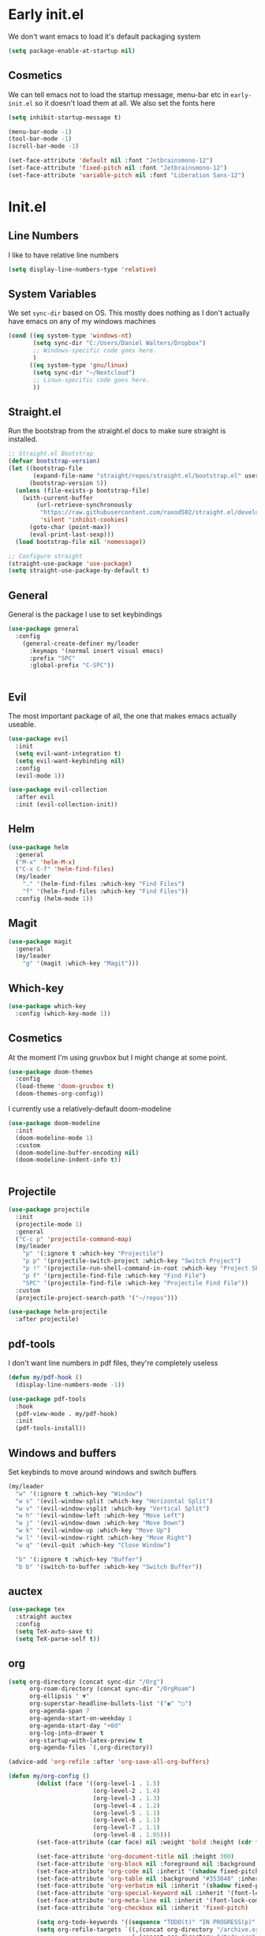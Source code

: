 * Early init.el
:PROPERTIES:
:header-args: :tangle early-init.el
:END:

We don't want emacs to load it's default packaging system
#+begin_src emacs-lisp
  (setq package-enable-at-startup nil)
#+end_src

** Cosmetics
We can tell emacs not to load the startup message, menu-bar etc in
~early-init.el~ so it doesn't load them at all. We also set the fonts
here
#+begin_src emacs-lisp
  (setq inhibit-startup-message t)

  (menu-bar-mode -1)
  (tool-bar-mode -1)
  (scroll-bar-mode -1)

  (set-face-attribute 'default nil :font "Jetbrainsmono-12")
  (set-face-attribute 'fixed-pitch nil :font "Jetbrainsmono-12")
  (set-face-attribute 'variable-pitch nil :font "Liberation Sans-12")
#+end_src

* Init.el
:PROPERTIES:
:header-args: :tangle init.el
:END:
** Line Numbers
I like to have relative line numbers
#+begin_src emacs-lisp
  (setq display-line-numbers-type 'relative)
#+end_src

** System Variables
We set ~sync-dir~ based on OS. This mostly does nothing as I don't
actually have emacs on any of my windows machines
#+begin_src emacs-lisp
  (cond ((eq system-type 'windows-nt)
         (setq sync-dir "C:/Users/Daniel Walters/Dropbox")
         ;; Windows-specific code goes here.
         )
        ((eq system-type 'gnu/linux)
         (setq sync-dir "~/Nextcloud")
         ;; Linux-specific code goes here.
         ))
#+end_src

** Straight.el
Run the bootstrap from the straight.el docs to make sure straight is installed.
#+begin_src emacs-lisp
  ;; Straight.el Bootstrap
  (defvar bootstrap-version)
  (let ((bootstrap-file
         (expand-file-name "straight/repos/straight.el/bootstrap.el" user-emacs-directory))
        (bootstrap-version 5))
    (unless (file-exists-p bootstrap-file)
      (with-current-buffer
          (url-retrieve-synchronously
           "https://raw.githubusercontent.com/raxod502/straight.el/develop/install.el"
           'silent 'inhibit-cookies)
        (goto-char (point-max))
        (eval-print-last-sexp)))
    (load bootstrap-file nil 'nomessage))

  ;; Configure straight
  (straight-use-package 'use-package)
  (setq straight-use-package-by-default t)

#+end_src

** General
General is the package I use to set keybindings
#+begin_src emacs-lisp
  (use-package general
    :config
      (general-create-definer my/leader
        :keymaps '(normal insert visual emacs)
        :prefix "SPC"
        :global-prefix "C-SPC"))


#+end_src
** Evil
The most important package of all, the one that makes emacs actually useable.
#+begin_src emacs-lisp
  (use-package evil
    :init
    (setq evil-want-integration t)
    (setq evil-want-keybinding nil)
    :config
    (evil-mode 1))

  (use-package evil-collection
    :after evil
    :init (evil-collection-init))

#+end_src
** Helm
#+begin_src emacs-lisp
  (use-package helm
    :general
    ("M-x" 'helm-M-x)
    ("C-x C-f" 'helm-find-files)
    (my/leader
      "." '(helm-find-files :which-key "Find Files")
      "f" '(helm-find-files :which-key "Find Files"))
    :config (helm-mode 1))

#+end_src
** Magit
#+begin_src emacs-lisp
  (use-package magit
    :general
    (my/leader
      "g" '(magit :which-key "Magit")))

#+end_src
** Which-key
#+begin_src emacs-lisp
  (use-package which-key
    :config (which-key-mode 1))

#+end_src
** Cosmetics
At the moment I'm using gruvbox but I might change at some point.
#+begin_src emacs-lisp
  (use-package doom-themes
    :config
    (load-theme 'doom-gruvbox t)
    (doom-themes-org-config))
#+end_src

I currently use a relatively-default doom-modeline
#+begin_src emacs-lisp
  (use-package doom-modeline
    :init
    (doom-modeline-mode 1)
    :custom
    (doom-modeline-buffer-encoding nil)
    (doom-modeline-indent-info t))


#+end_src
** Projectile
#+begin_src emacs-lisp
  (use-package projectile
    :init
    (projectile-mode 1)
    :general
    ("C-c p" 'projectile-command-map)
    (my/leader
      "p" '(:ignore t :which-key "Projectile")
      "p p" '(projectile-switch-project :which-key "Switch Project")
      "p !" '(projectile-run-shell-command-in-root :which-key "Project Shell Command")
      "p f" '(projectile-find-file :which-key "Find File")
      "SPC" '(projectile-find-file :which-key "Projectile Find File"))
    :custom
    (projectile-project-search-path '("~/repos")))

  (use-package helm-projectile
    :after projectile)

#+end_src

** pdf-tools
I don't want line numbers in pdf files, they're completely useless
#+begin_src emacs-lisp
  (defun my/pdf-hook ()
    (display-line-numbers-mode -1))

  (use-package pdf-tools
    :hook
    (pdf-view-mode . my/pdf-hook)
    :init
    (pdf-tools-install))

#+end_src

** Windows and buffers
Set keybinds to move around windows and switch buffers
#+begin_src emacs-lisp
  (my/leader
    "w" '(:ignore t :which-key "Window")
    "w s" '(evil-window-split :which-key "Horizontal Split")
    "w v" '(evil-window-vsplit :which-key "Vertical Split")
    "w h" '(evil-window-left :which-key "Move Left")
    "w j" '(evil-window-down :which-key "Move Down")
    "w k" '(evil-window-up :which-key "Move Up")
    "w l" '(evil-window-right :which-key "Move Right")
    "w q" '(evil-quit :which-key "Close Window")

    "b" '(:ignore t :which-key "Buffer")
    "b b" '(switch-to-buffer :which-key "Switch Buffer"))

#+end_src

** auctex
#+begin_src emacs-lisp
  (use-package tex
    :straight auctex
    :config
    (setq TeX-auto-save t)
    (setq TeX-parse-self t))

#+end_src

** org
#+begin_src emacs-lisp
  (setq org-directory (concat sync-dir "/Org")
        org-roam-directory (concat sync-dir "/OrgRoam")
        org-ellipsis " ▼"
        org-superstar-headline-bullets-list '("◉" "○")
        org-agenda-span 7
        org-agenda-start-on-weekday 1
        org-agenda-start-day "+0d"
        org-log-into-drawer t
        org-startup-with-latex-preview t
        org-agenda-files `(,org-directory))
      
  (advice-add 'org-refile :after 'org-save-all-org-buffers)

  (defun my/org-config ()
          (dolist (face '((org-level-1 . 1.5)
                          (org-level-2 . 1.4)
                          (org-level-3 . 1.3)
                          (org-level-4 . 1.2)
                          (org-level-5 . 1.1)
                          (org-level-6 . 1.1)
                          (org-level-7 . 1.1)
                          (org-level-8 . 1.05)))
          (set-face-attribute (car face) nil :weight 'bold :height (cdr face)))

          (set-face-attribute 'org-document-title nil :height 300)
          (set-face-attribute 'org-block nil :foreground nil :background "#353848" :inherit 'fixed-pitch)
          (set-face-attribute 'org-code nil :inherit '(shadow fixed-pitch))
          (set-face-attribute 'org-table nil :background "#353848" :inherit '(shadow fixed-pitch))
          (set-face-attribute 'org-verbatim nil :inherit '(shadow fixed-pitch))
          (set-face-attribute 'org-special-keyword nil :inherit '(font-lock-comment-face fixed-pitch))
          (set-face-attribute 'org-meta-line nil :inherit '(font-lock-comment-face fixed-pitch))
          (set-face-attribute 'org-checkbox nil :inherit 'fixed-pitch)

          (setq org-todo-keywords '((sequence "TODO(t)" "IN PROGRESS(p)" "WAITING(w)" "|" "DONE(d!)" "CANCELLED(c!)")))
          (setq org-refile-targets `((,(concat org-directory "/archive.org") :maxlevel . 2)
                                     (,(concat org-directory "/todo.org") :maxlevel . 1)))
          (setq org-capture-templates `(("t" "Todo" entry (file ,(concat org-directory "/inbox.org")) "* TODO %?\n %U\n %a\n %i" :empty-lines 1))))

  (defun my/org-hook ()
    (variable-pitch-mode 1)
    (org-indent-mode)
    (display-line-numbers-mode -1)
    (org-fragtog-mode))


  (use-package org
    :straight (:type built-in)
    :hook
    (org-mode . my/org-hook)
    :config
    (my/org-config))

  (use-package org-fragtog)
#+end_src
